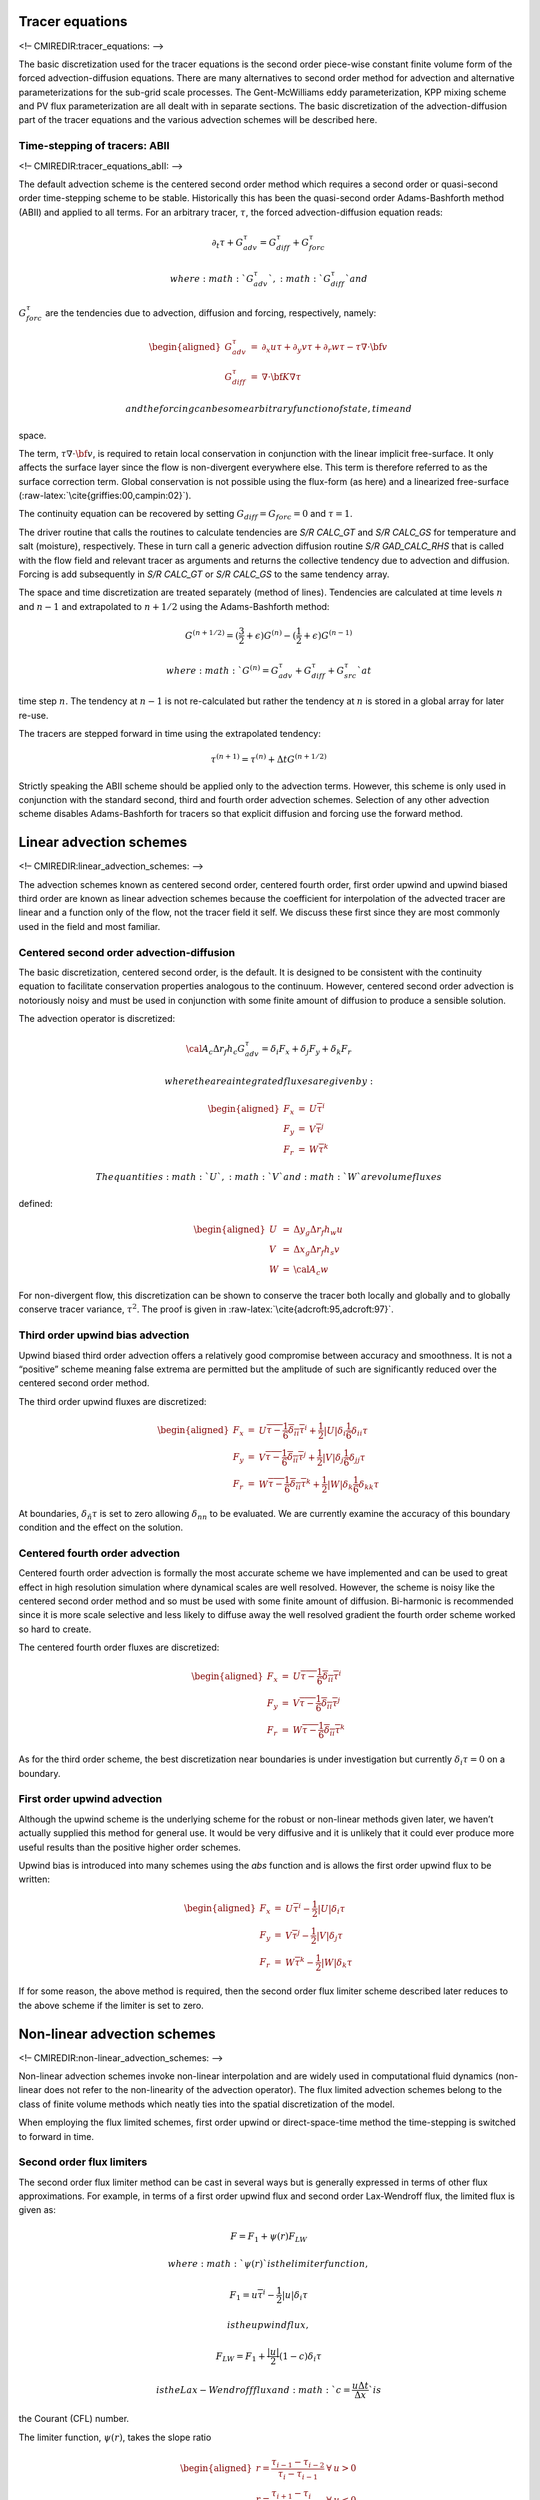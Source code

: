 Tracer equations
================

<!– CMIREDIR:tracer\_equations: –>

The basic discretization used for the tracer equations is the second
order piece-wise constant finite volume form of the forced
advection-diffusion equations. There are many alternatives to second
order method for advection and alternative parameterizations for the
sub-grid scale processes. The Gent-McWilliams eddy parameterization, KPP
mixing scheme and PV flux parameterization are all dealt with in
separate sections. The basic discretization of the advection-diffusion
part of the tracer equations and the various advection schemes will be
described here.

Time-stepping of tracers: ABII
------------------------------

<!– CMIREDIR:tracer\_equations\_abII: –>

The default advection scheme is the centered second order method which
requires a second order or quasi-second order time-stepping scheme to be
stable. Historically this has been the quasi-second order
Adams-Bashforth method (ABII) and applied to all terms. For an arbitrary
tracer, :math:`\tau`, the forced advection-diffusion equation reads:

.. math:: \partial_t \tau + G_{adv}^\tau = G_{diff}^\tau + G_{forc}^\tau

 where :math:`G_{adv}^\tau`, :math:`G_{diff}^\tau` and
:math:`G_{forc}^\tau` are the tendencies due to advection, diffusion and
forcing, respectively, namely:

.. math::

   \begin{aligned}
   G_{adv}^\tau & = & \partial_x u \tau + \partial_y v \tau + \partial_r w \tau
   - \tau \nabla \cdot {\bf v} \\
   G_{diff}^\tau & = & \nabla \cdot {\bf K} \nabla \tau\end{aligned}

 and the forcing can be some arbitrary function of state, time and
space.

The term, :math:`\tau \nabla \cdot {\bf v}`, is required to retain local
conservation in conjunction with the linear implicit free-surface. It
only affects the surface layer since the flow is non-divergent
everywhere else. This term is therefore referred to as the surface
correction term. Global conservation is not possible using the flux-form
(as here) and a linearized free-surface
(:raw-latex:`\cite{griffies:00,campin:02}`).

The continuity equation can be recovered by setting
:math:`G_{diff}=G_{forc}=0` and :math:`\tau=1`.

The driver routine that calls the routines to calculate tendencies are
*S/R CALC\_GT* and *S/R CALC\_GS* for temperature and salt (moisture),
respectively. These in turn call a generic advection diffusion routine
*S/R GAD\_CALC\_RHS* that is called with the flow field and relevant
tracer as arguments and returns the collective tendency due to advection
and diffusion. Forcing is add subsequently in *S/R CALC\_GT* or *S/R
CALC\_GS* to the same tendency array.

The space and time discretization are treated separately (method of
lines). Tendencies are calculated at time levels :math:`n` and
:math:`n-1` and extrapolated to :math:`n+1/2` using the Adams-Bashforth
method:

.. math::

   G^{(n+1/2)} = 
   (\frac{3}{2} + \epsilon) G^{(n)} - (\frac{1}{2} + \epsilon) G^{(n-1)}

 where :math:`G^{(n)} = G_{adv}^\tau + G_{diff}^\tau + G_{src}^\tau` at
time step :math:`n`. The tendency at :math:`n-1` is not re-calculated
but rather the tendency at :math:`n` is stored in a global array for
later re-use.

The tracers are stepped forward in time using the extrapolated tendency:

.. math:: \tau^{(n+1)} = \tau^{(n)} + \Delta t G^{(n+1/2)}

Strictly speaking the ABII scheme should be applied only to the
advection terms. However, this scheme is only used in conjunction with
the standard second, third and fourth order advection schemes. Selection
of any other advection scheme disables Adams-Bashforth for tracers so
that explicit diffusion and forcing use the forward method.

Linear advection schemes
========================

<!– CMIREDIR:linear\_advection\_schemes: –>

The advection schemes known as centered second order, centered fourth
order, first order upwind and upwind biased third order are known as
linear advection schemes because the coefficient for interpolation of
the advected tracer are linear and a function only of the flow, not the
tracer field it self. We discuss these first since they are most
commonly used in the field and most familiar.

Centered second order advection-diffusion
-----------------------------------------

The basic discretization, centered second order, is the default. It is
designed to be consistent with the continuity equation to facilitate
conservation properties analogous to the continuum. However, centered
second order advection is notoriously noisy and must be used in
conjunction with some finite amount of diffusion to produce a sensible
solution.

The advection operator is discretized:

.. math::

   {\cal A}_c \Delta r_f h_c G_{adv}^\tau = 
   \delta_i F_x + \delta_j F_y + \delta_k F_r

 where the area integrated fluxes are given by:

.. math::

   \begin{aligned}
   F_x & = & U \overline{ \tau }^i \\
   F_y & = & V \overline{ \tau }^j \\
   F_r & = & W \overline{ \tau }^k\end{aligned}

 The quantities :math:`U`, :math:`V` and :math:`W` are volume fluxes
defined:

.. math::

   \begin{aligned}
   U & = & \Delta y_g \Delta r_f h_w u \\
   V & = & \Delta x_g \Delta r_f h_s v \\
   W & = & {\cal A}_c w\end{aligned}

For non-divergent flow, this discretization can be shown to conserve the
tracer both locally and globally and to globally conserve tracer
variance, :math:`\tau^2`. The proof is given in
:raw-latex:`\cite{adcroft:95,adcroft:97}`.

Third order upwind bias advection
---------------------------------

Upwind biased third order advection offers a relatively good compromise
between accuracy and smoothness. It is not a “positive” scheme meaning
false extrema are permitted but the amplitude of such are significantly
reduced over the centered second order method.

The third order upwind fluxes are discretized:

.. math::

   \begin{aligned}
   F_x & = & U \overline{\tau - \frac{1}{6} \delta_{ii} \tau}^i
            + \frac{1}{2} |U| \delta_i \frac{1}{6} \delta_{ii} \tau \\
   F_y & = & V \overline{\tau - \frac{1}{6} \delta_{ii} \tau}^j
            + \frac{1}{2} |V| \delta_j \frac{1}{6} \delta_{jj} \tau \\
   F_r & = & W \overline{\tau - \frac{1}{6} \delta_{ii} \tau}^k
            + \frac{1}{2} |W| \delta_k \frac{1}{6} \delta_{kk} \tau \end{aligned}

At boundaries, :math:`\delta_{\hat{n}} \tau` is set to zero allowing
:math:`\delta_{nn}` to be evaluated. We are currently examine the
accuracy of this boundary condition and the effect on the solution.

Centered fourth order advection
-------------------------------

Centered fourth order advection is formally the most accurate scheme we
have implemented and can be used to great effect in high resolution
simulation where dynamical scales are well resolved. However, the scheme
is noisy like the centered second order method and so must be used with
some finite amount of diffusion. Bi-harmonic is recommended since it is
more scale selective and less likely to diffuse away the well resolved
gradient the fourth order scheme worked so hard to create.

The centered fourth order fluxes are discretized:

.. math::

   \begin{aligned}
   F_x & = & U \overline{\tau - \frac{1}{6} \delta_{ii} \tau}^i \\
   F_y & = & V \overline{\tau - \frac{1}{6} \delta_{ii} \tau}^j \\
   F_r & = & W \overline{\tau - \frac{1}{6} \delta_{ii} \tau}^k\end{aligned}

As for the third order scheme, the best discretization near boundaries
is under investigation but currently :math:`\delta_i \tau=0` on a
boundary.

First order upwind advection
----------------------------

Although the upwind scheme is the underlying scheme for the robust or
non-linear methods given later, we haven’t actually supplied this method
for general use. It would be very diffusive and it is unlikely that it
could ever produce more useful results than the positive higher order
schemes.

Upwind bias is introduced into many schemes using the *abs* function and
is allows the first order upwind flux to be written:

.. math::

   \begin{aligned}
   F_x & = & U \overline{ \tau }^i - \frac{1}{2} |U| \delta_i \tau \\
   F_y & = & V \overline{ \tau }^j - \frac{1}{2} |V| \delta_j \tau \\
   F_r & = & W \overline{ \tau }^k - \frac{1}{2} |W| \delta_k \tau\end{aligned}

If for some reason, the above method is required, then the second order
flux limiter scheme described later reduces to the above scheme if the
limiter is set to zero.

Non-linear advection schemes
============================

<!– CMIREDIR:non-linear\_advection\_schemes: –>

Non-linear advection schemes invoke non-linear interpolation and are
widely used in computational fluid dynamics (non-linear does not refer
to the non-linearity of the advection operator). The flux limited
advection schemes belong to the class of finite volume methods which
neatly ties into the spatial discretization of the model.

When employing the flux limited schemes, first order upwind or
direct-space-time method the time-stepping is switched to forward in
time.

Second order flux limiters
--------------------------

The second order flux limiter method can be cast in several ways but is
generally expressed in terms of other flux approximations. For example,
in terms of a first order upwind flux and second order Lax-Wendroff
flux, the limited flux is given as:

.. math:: F = F_1 + \psi(r) F_{LW}

 where :math:`\psi(r)` is the limiter function,

.. math:: F_1 = u \overline{\tau}^i - \frac{1}{2} |u| \delta_i \tau

 is the upwind flux,

.. math:: F_{LW} = F_1 + \frac{|u|}{2} (1-c) \delta_i \tau

 is the Lax-Wendroff flux and :math:`c = \frac{u \Delta t}{\Delta x}` is
the Courant (CFL) number.

The limiter function, :math:`\psi(r)`, takes the slope ratio

.. math::

   \begin{aligned}
   r = \frac{ \tau_{i-1} - \tau_{i-2} }{ \tau_{i} - \tau_{i-1} } & \forall & u > 0
   \\
   r = \frac{ \tau_{i+1} - \tau_{i} }{ \tau_{i} - \tau_{i-1} } & \forall & u < 0\end{aligned}

 as it’s argument. There are many choices of limiter function but we
only provide the Superbee limiter :raw-latex:`\cite{roe:85}`:

.. math:: \psi(r) = \max[0,\min[1,2r],\min[2,r]]

Third order direct space time
-----------------------------

The direct-space-time method deals with space and time discretization
together (other methods that treat space and time separately are known
collectively as the “Method of Lines”). The Lax-Wendroff scheme falls
into this category; it adds sufficient diffusion to a second order flux
that the forward-in-time method is stable. The upwind biased third order
DST scheme is:

.. math::

   \begin{aligned}
   F = u \left( \tau_{i-1}
           + d_0 (\tau_{i}-\tau_{i-1}) + d_1 (\tau_{i-1}-\tau_{i-2}) \right)
   & \forall & u > 0 \\
   F = u \left( \tau_{i}
           - d_0 (\tau_{i}-\tau_{i-1}) - d_1 (\tau_{i+1}-\tau_{i}) \right)
   & \forall & u < 0\end{aligned}

 where

.. math::

   \begin{aligned}
   d_1 & = & \frac{1}{6} ( 2 - |c| ) ( 1 - |c| ) \\
   d_2 & = & \frac{1}{6} ( 1 - |c| ) ( 1 + |c| )\end{aligned}

 The coefficients :math:`d_0` and :math:`d_1` approach :math:`1/3` and
:math:`1/6` respectively as the Courant number, :math:`c`, vanishes. In
this limit, the conventional third order upwind method is recovered. For
finite Courant number, the deviations from the linear method are
analogous to the diffusion added to centered second order advection in
the Lax-Wendroff scheme.

The DST3 method described above must be used in a forward-in-time manner
and is stable for :math:`0 \le |c| \le 1`. Although the scheme appears
to be forward-in-time, it is in fact third order in time and the
accuracy increases with the Courant number! For low Courant number, DST3
produces very similar results (indistinguishable in
Fig. [fig:advect-1d-lo]) to the linear third order method but for large
Courant number, where the linear upwind third order method is unstable,
the scheme is extremely accurate (Fig. [fig:advect-1d-hi]) with only
minor overshoots.

Third order direct space time with flux limiting
------------------------------------------------

The overshoots in the DST3 method can be controlled with a flux limiter.
The limited flux is written:

.. math::

   F =
   \frac{1}{2}(u+|u|)\left( \tau_{i-1} + \psi(r^+)(\tau_{i} - \tau_{i-1} )\right)
   +
   \frac{1}{2}(u-|u|)\left( \tau_{i-1} + \psi(r^-)(\tau_{i} - \tau_{i-1} )\right)

 where

.. math::

   \begin{aligned}
   r^+ & = & \frac{\tau_{i-1} - \tau_{i-2}}{\tau_{i} - \tau_{i-1}} \\
   r^- & = & \frac{\tau_{i+1} - \tau_{i}}{\tau_{i} - \tau_{i-1}}\end{aligned}

 and the limiter is the Sweby limiter:

.. math:: \psi(r) = \max[0, \min[\min(1,d_0+d_1r],\frac{1-c}{c}r ]]

Multi-dimensional advection
---------------------------

In many of the aforementioned advection schemes the behavior in multiple
dimensions is not necessarily as good as the one dimensional behavior.
For instance, a shape preserving monotonic scheme in one dimension can
have severe shape distortion in two dimensions if the two components of
horizontal fluxes are treated independently. There is a large body of
literature on the subject dealing with this problem and among the fixes
are operator and flux splitting methods, corner flux methods and more.
We have adopted a variant on the standard splitting methods that allows
the flux calculations to be implemented as if in one dimension:

.. math::

   \begin{aligned}
   \tau^{n+1/3} & = & \tau^{n}
   - \Delta t \left( \frac{1}{\Delta x} \delta_i F^x(\tau^{n})
              + \tau^{n} \frac{1}{\Delta x} \delta_i u \right) \\
   \tau^{n+2/3} & = & \tau^{n+1/3}
   - \Delta t \left( \frac{1}{\Delta y} \delta_j F^y(\tau^{n+1/3})
              + \tau^{n} \frac{1}{\Delta y} \delta_i v \right) \\
   \tau^{n+3/3} & = & \tau^{n+2/3}
   - \Delta t \left( \frac{1}{\Delta r} \delta_k F^x(\tau^{n+2/3})
              + \tau^{n} \frac{1}{\Delta r} \delta_i w \right)\end{aligned}

In order to incorporate this method into the general model algorithm, we
compute the effective tendency rather than update the tracer so that
other terms such as diffusion are using the :math:`n` time-level and not
the updated :math:`n+3/3` quantities:

.. math:: G^{n+1/2}_{adv} = \frac{1}{\Delta t} ( \tau^{n+3/3} - \tau^{n} )

 So that the over all time-stepping looks likes:

.. math:: \tau^{n+1} = \tau^{n} + \Delta t \left( G^{n+1/2}_{adv} + G_{diff}(\tau^{n}) + G^{n}_{forcing} \right)

Comparison of advection schemes
===============================

<!– CMIREDIR:comparison\_of\_advection\_schemes: –>

Figs. [fig:advect-2d-lo-diag], [fig:advect-2d-mid-diag] and
[fig:advect-2d-hi-diag] show solutions to a simple diagonal advection
problem using a selection of schemes for low, moderate and high Courant
numbers, respectively. The top row shows the linear schemes, integrated
with the Adams-Bashforth method. Theses schemes are clearly unstable for
the high Courant number and weakly unstable for the moderate Courant
number. The presence of false extrema is very apparent for all Courant
numbers. The middle row shows solutions obtained with the unlimited but
multi-dimensional schemes. These solutions also exhibit false extrema
though the pattern now shows symmetry due to the multi-dimensional
scheme. Also, the schemes are stable at high Courant number where the
linear schemes weren’t. The bottom row (left and middle) shows the
limited schemes and most obvious is the absence of false extrema. The
accuracy and stability of the unlimited non-linear schemes is retained
at high Courant number but at low Courant number the tendency is to
loose amplitude in sharp peaks due to diffusion. The one dimensional
tests shown in Figs. [fig:advect-1d-lo] and [fig:advect-1d-hi] showed
this phenomenon.

Finally, the bottom left and right panels use the same advection scheme
but the right does not use the multi-dimensional method. At low Courant
number this appears to not matter but for moderate Courant number severe
distortion of the feature is apparent. Moreover, the stability of the
multi-dimensional scheme is determined by the maximum Courant number
applied of each dimension while the stability of the method of lines is
determined by the sum. Hence, in the high Courant number plot, the
scheme is unstable.

With many advection schemes implemented in the code two questions arise:
“Which scheme is best?” and “Why don’t you just offer the best advection
scheme?”. Unfortunately, no one advection scheme is “the best” for all
particular applications and for new applications it is often a matter of
trial to determine which is most suitable. Here are some guidelines but
these are not the rule;

-  If you have a coarsely resolved model, using a positive or upwind
   biased scheme will introduce significant diffusion to the solution
   and using a centered higher order scheme will introduce more noise.
   In this case, simplest may be best.

-  If you have a high resolution model, using a higher order scheme will
   give a more accurate solution but scale-selective diffusion might
   need to be employed. The flux limited methods offer similar accuracy
   in this regime.

-  If your solution has shocks or propagating fronts then a flux limited
   scheme is almost essential.

-  If your time-step is limited by advection, the multi-dimensional
   non-linear schemes have the most stability (up to Courant number 1).

-  If you need to know how much diffusion/dissipation has occurred you
   will have a lot of trouble figuring it out with a non-linear method.

-  The presence of false extrema is non-physical and this alone is the
   strongest argument for using a positive scheme.

